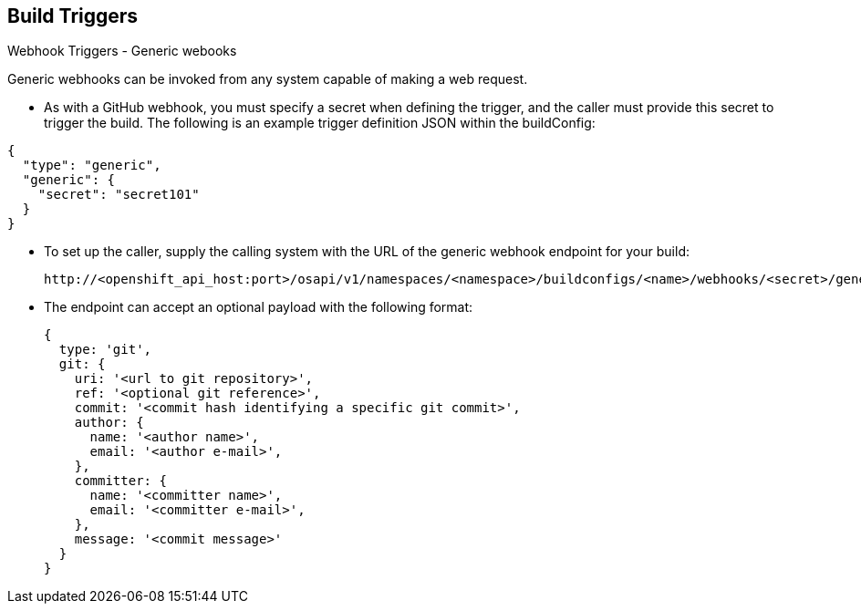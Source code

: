 == Build Triggers
:noaudio:

.Webhook Triggers - Generic webooks

Generic webhooks can be invoked from any system capable of making a web request.

* As with a GitHub webhook, you must specify a secret when defining the trigger,
and the caller must provide this secret to trigger the build. The following is
an example trigger definition JSON within the buildConfig:

[source,json]
----
{
  "type": "generic",
  "generic": {
    "secret": "secret101"
  }
}
----
* To set up the caller, supply the calling system with the URL of the generic
webhook endpoint for your build:
+
----
http://<openshift_api_host:port>/osapi/v1/namespaces/<namespace>/buildconfigs/<name>/webhooks/<secret>/generic
----

* The endpoint can accept an optional payload with the following format:
+
[source,json]
----
{
  type: 'git',
  git: {
    uri: '<url to git repository>',
    ref: '<optional git reference>',
    commit: '<commit hash identifying a specific git commit>',
    author: {
      name: '<author name>',
      email: '<author e-mail>',
    },
    committer: {
      name: '<committer name>',
      email: '<committer e-mail>',
    },
    message: '<commit message>'
  }
}
----


ifdef::showscript[]

endif::showscript[]


